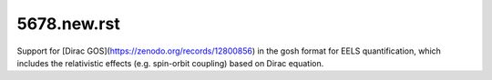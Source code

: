 5678.new.rst
============

Support for [Dirac GOS](https://zenodo.org/records/12800856) in the gosh format for EELS quantification, which includes the relativistic effects (e.g. spin-orbit coupling) based on Dirac equation. 